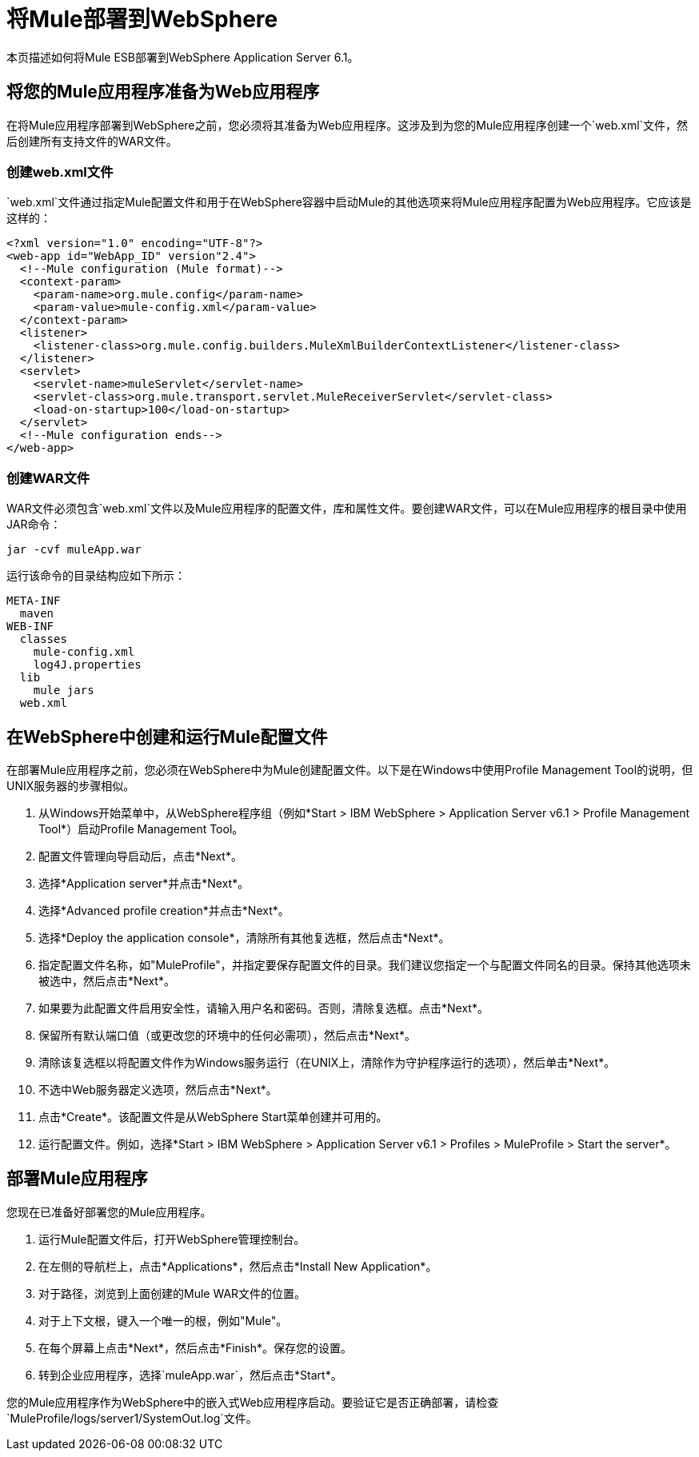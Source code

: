 = 将Mule部署到WebSphere

本页描述如何将Mule ESB部署到WebSphere Application Server 6.1。

== 将您的Mule应用程序准备为Web应用程序

在将Mule应用程序部署到WebSphere之前，您必须将其准备为Web应用程序。这涉及到为您的Mule应用程序创建一个`web.xml`文件，然后创建所有支持文件的WAR文件。

=== 创建web.xml文件

`web.xml`文件通过指定Mule配置文件和用于在WebSphere容器中启动Mule的其他选项来将Mule应用程序配置为Web应用程序。它应该是这样的：

[source, xml, linenums]
----
<?xml version="1.0" encoding="UTF-8"?>
<web-app id="WebApp_ID" version"2.4">
  <!--Mule configuration (Mule format)-->
  <context-param>
    <param-name>org.mule.config</param-name>
    <param-value>mule-config.xml</param-value>
  </context-param>
  <listener>
    <listener-class>org.mule.config.builders.MuleXmlBuilderContextListener</listener-class>
  </listener>
  <servlet>
    <servlet-name>muleServlet</servlet-name>
    <servlet-class>org.mule.transport.servlet.MuleReceiverServlet</servlet-class>
    <load-on-startup>100</load-on-startup>
  </servlet>
  <!--Mule configuration ends-->
</web-app>
----

=== 创建WAR文件

WAR文件必须包含`web.xml`文件以及Mule应用程序的配置文件，库和属性文件。要创建WAR文件，可以在Mule应用程序的根目录中使用JAR命令：

[source, code, linenums]
----
jar -cvf muleApp.war
----

运行该命令的目录结构应如下所示：

[source, code, linenums]
----
META-INF
  maven
WEB-INF
  classes
    mule-config.xml
    log4J.properties
  lib
    mule jars
  web.xml
----

== 在WebSphere中创建和运行Mule配置文件

在部署Mule应用程序之前，您必须在WebSphere中为Mule创建配置文件。以下是在Windows中使用Profile Management Tool的说明，但UNIX服务器的步骤相似。

. 从Windows开始菜单中，从WebSphere程序组（例如*Start > IBM WebSphere > Application Server v6.1 > Profile Management Tool*）启动Profile Management Tool。
. 配置文件管理向导启动后，点击*Next*。
. 选择*Application server*并点击*Next*。
. 选择*Advanced profile creation*并点击*Next*。
. 选择*Deploy the application console*，清除所有其他复选框，然后点击*Next*。
. 指定配置文件名称，如"MuleProfile"，并指定要保存配置文件的目录。我们建议您指定一个与配置文件同名的目录。保持其他选项未被选中，然后点击*Next*。
. 如果要为此配置文件启用安全性，请输入用户名和密码。否则，清除复选框。点击*Next*。
. 保留所有默认端口值（或更改您的环境中的任何必需项），然后点击*Next*。
. 清除该复选框以将配置文件作为Windows服务运行（在UNIX上，清除作为守护程序运行的选项），然后单击*Next*。
. 不选中Web服务器定义选项，然后点击*Next*。
. 点击*Create*。该配置文件是从WebSphere Start菜单创建并可用的。
. 运行配置文件。例如，选择*Start > IBM WebSphere > Application Server v6.1 > Profiles > MuleProfile > Start the server*。

== 部署Mule应用程序

您现在已准备好部署您的Mule应用程序。

. 运行Mule配置文件后，打开WebSphere管理控制台。
. 在左侧的导航栏上，点击*Applications*，然后点击*Install New Application*。
. 对于路径，浏览到上面创建的Mule WAR文件的位置。
. 对于上下文根，键入一个唯一的根，例如"Mule"。
. 在每个屏幕上点击*Next*，然后点击*Finish*。保存您的设置。
. 转到企业应用程序，选择`muleApp.war`，然后点击*Start*。

您的Mule应用程序作为WebSphere中的嵌入式Web应用程序启动。要验证它是否正确部署，请检查`MuleProfile/logs/server1/SystemOut.log`文件。
